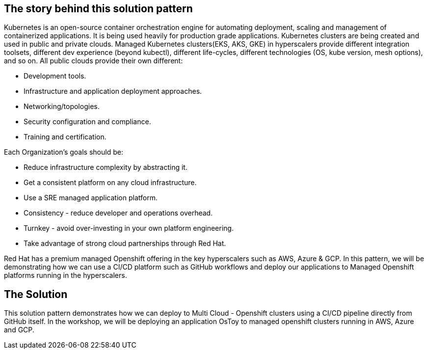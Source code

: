 == The story behind this solution pattern

Kubernetes is an open-source container orchestration engine for automating deployment, scaling and management of containerized applications. It is being used heavily for production grade applications. Kubernetes clusters are being created and used in public and private clouds. Managed Kubernetes clusters(EKS, AKS, GKE) in hyperscalers provide different integration toolsets, different dev experience (beyond kubectl), different life-cycles, different technologies (OS, kube version, mesh options), and so on. All public clouds provide their own different:

* Development tools.
* Infrastructure and application deployment approaches.
* Networking/topologies.
* Security configuration and compliance.
* Training and certification.


Each Organization’s goals should be:

* Reduce infrastructure complexity by abstracting it.
* Get a consistent platform on any cloud infrastructure.
* Use a SRE managed application platform.
* Consistency - reduce developer and operations overhead.
* Turnkey - avoid over-investing in your own platform engineering.
* Take advantage of strong cloud partnerships through Red Hat.

Red Hat has a premium managed Openshift offering in the key hyperscalers such as AWS, Azure & GCP. In this pattern, we will be demonstrating how we can use a CI/CD platform such as GitHub workflows and deploy our applications to Managed Openshift platforms running in the hyperscalers.  


== The Solution

This solution pattern demonstrates how we can deploy to Multi Cloud - Openshift clusters using a CI/CD pipeline directly from GitHub itself. In the workshop, we will be deploying an application OsToy to managed openshift clusters running in AWS, Azure and GCP.
